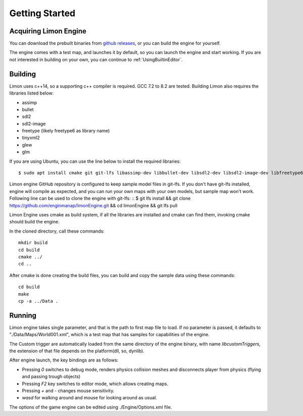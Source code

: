 .. _GettingStarted:

===============
Getting Started
===============

Acquiring Limon Engine
======================

You can download the prebuilt binaries from `github releases <https://github.com/enginmanap/limonEngine/releases>`_, or you can build the engine for yourself.

The engine comes with a test map, and launches it by default, so you can launch the engine and start working. If you are not interested in building on your own, you can continue to :ref:`UsingBuiltinEditor`.

Building
========

Limon uses c++14, so a supporting c++ compiler is required. GCC 7.2 to 8.2 are tested. Building Limon also requires the libraries listed below:

* assimp
* bullet
* sdl2
* sdl2-image
* freetype (likely freetype6 as library name)
* tinyxml2
* glew
* glm

If you are using Ubuntu, you can use the line below to install the required libraries:
::
   $ sudo apt install cmake git git-lfs libassimp-dev libbullet-dev libsdl2-dev libsdl2-image-dev libfreetype6-dev libtinyxml2-dev libglew-dev build-essential libglm-dev libtinyxml2-dev

Limon engine GitHub repository is configured to keep sample model files in git-lfs. If you don't have git-lfs installed, engine will compile as expected, and you can run your own maps with your own models, but sample map won't work. Following line can be used to clone the engine with git-lfs:
::
$ git lfs install && git clone https://github.com/enginmanap/limonEngine.git && cd limonEngine && git lfs pull

Limon Engine uses cmake as build system, if all the libraries are installed and cmake can find them, invoking cmake should build the engine.

In the cloned directory, call these commands:
::
    mkdir build
    cd build
    cmake ../
    cd ..

After cmake is done creating the build files, you can build and copy the sample data using these commands:
::
    cd build
    make
    cp -a ../Data .

Running
=======

Limon engine takes single parameter, and that is the path to first map file to load. If no parameter is passed, it defaults to "./Data/Maps/World001.xml", which is a test map that has samples for capabilities of the engine.

The Custom trigger are automatically loaded from the same directory of the engine binary, with name  *libcustomTriggers*, the extension of that file depends on the platform(dll, so, dynlib).

After engine launch, the key bindings are as follows:

* Pressing `0` switches to debug mode, renders physics collision meshes and disconnects player from physics (flying and passing trough objects)
* Pressing `F2` key switches to editor mode, which allows creating maps.
* Pressing `+` and `-` changes mouse sensitivity.
* `wasd` for walking around and mouse for looking around as usual.

The options of the game engine can be edited using ./Engine/Options.xml file. 
